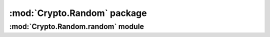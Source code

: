:mod:`Crypto.Random` package
============================

.. function:: Crypto.Random.get_random_bytes(N)

    Return a random byte string of length *N*.

:mod:`Crypto.Random.random` module
----------------------------------

.. function:: Crypto.Random.random.getrandbits(N)

    Return a random integer, at most *N* bits long.

.. function:: Crypto.Random.random.randrange([start,] stop[, step])

    Return a random integer in the range *(start, stop, step)*.
    By default, *start* is 0 and *step* is 1.

.. function:: Crypto.Random.random.randint(a, b)

    Return a random integer in the range no smaller than *a*
    and no larger than *b*.

.. function:: Crypto.Random.random.choice(seq)

    Return a random element picked from the sequence *seq*.

.. function:: Crypto.Random.random.shuffle(seq)

    Randomly shuffle the sequence *seq* in-place.

.. function:: Crypto.Random.random.sample(population, k)

    Randomly chooses *k* distinct elements from the list *population*.
